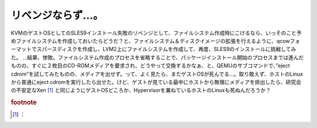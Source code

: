 ﻿リベンジならず…。
##################


KVMのゲストOSとしてのSLES9インストール失敗のリベンジとして、ファイルシステム作成時にこけるなら、いっそのこと予めファイルシステムを作成しておいたらどうだ？と、ファイルシステム＆ディスクイメージの拡張を行えるように、qcowフォーマットでスパースディスクを作成し、LVM2上にファイルシステムを作成して、再度、SLES9のインストールに挑戦してみた。
…結果、惨敗。ファイルシステム作成のプロセスを省略することで、パッケージインストール開始のプロセスまでは進んだものの、すぐに２枚目のCD-ROMメディアを要求され、どうやって交換するかなぁ、と、QEMUのサブコマンドで、”eject cdrom”を試してみたものの、メディアを出せず。って、よく見たら、またゲストOSが死んでる…。取り敢えず、ホストのLinuxから普通にeject cdromを実行したら出せた。けど、ゲストが見ている最中にホストから無理にメディアを排出したら、研究会の不安定なXen [#]_ と同じようにゲストOSどころか、Hypervisorを兼ねているホストのLinuxも死ぬんだろうか？


.. rubric:: footnote

.. [#] ：



.. author:: mkouhei
.. categories:: computer, virt., 
.. tags::
.. comments::



